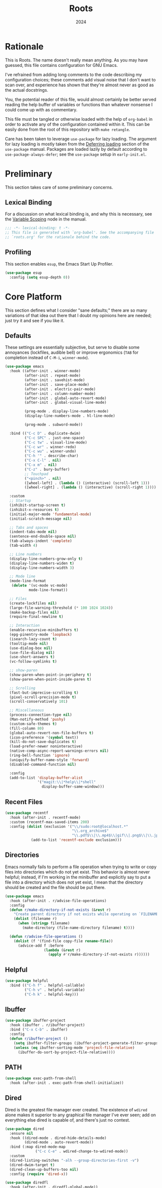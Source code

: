 #+TITLE: Roots
#+DATE: 2024
#+PROPERTY: header-args :tangle init.el
#+STARTUP: overview

* Rationale
This is Roots. The name doesn't really mean anything. As you may have guessed,
this file contains configuration for GNU Emacs.

I've refrained from adding long comments to the code describing my configuration
choices; these comments add visual noise that I don't want to scan over, and
experience has shown that they're almost never as good as the actual docstrings.

You, the potential reader of this file, would almost certainly be better served
reading the help buffer of variables or functions than whatever nonsense I could
come up with as commentary.

This file must be tangled or otherwise loaded with the help of ~org-babel~ in
order to activate any of the configuration contained within it. This can be
easily done from the root of this repository with ~make retangle~.

Care has been taken to leverage ~use-package~ for lazy loading. The argument for
lazy loading is mostly taken from the [[info:use-package#Deferring loading][Deferring loading]] section of the
~use-package~ manual. Packages are loaded lazily by default according to
~use-package-always-defer~; see the ~use-package~ setup in ~early-init.el~.

* Preliminary
This section takes care of some preliminary concerns.

** Lexical Binding
For a discussion on what lexical binding is, and why this is
necessary, see the [[info:elisp#Variable Scoping][Variable Scoping]] node in the manual.

#+BEGIN_SRC emacs-lisp
  ;;; -*- lexical-binding: t -*-
  ;; This file is generated with `org-babel'. See the accompanying file
  ;; `roots.org' for the rationale behind the code.
#+END_SRC
** Profiling
This section enables ~esup~, the Emacs Start Up Profiler.

#+BEGIN_SRC emacs-lisp
  (use-package esup
    :config (setq esup-depth 0))
#+END_SRC
* Core Platform
This section defines what I consider "sane defaults;" there are so many
variations of that idea out there that I doubt my opinions here are needed; just
try it and see if you like it.

** Defaults
These settings are essentially subjective, but serve to disable some annoyances
(lockfiles, audible bell) or improve ergonomics (~TAB~ for completion instead of
~C-M-i~, ~winner-mode~).

#+BEGIN_SRC emacs-lisp
  (use-package emacs
    :hook ((after-init . winner-mode)
           (after-init . repeat-mode)
           (after-init . savehist-mode)
           (after-init . save-place-mode)
           (after-init . electric-pair-mode)
           (after-init . column-number-mode)
           (after-init . global-auto-revert-mode)
           (after-init . global-visual-line-mode)

           (prog-mode . display-line-numbers-mode)
           (display-line-numbers-mode . hl-line-mode)

           (prog-mode . subword-mode))

    :bind (("C-c D" . duplicate-dwim)
           ("C-c SPC" . just-one-space)
           ("C-c tw" . visual-line-mode)
           ("C-c wr" . winner-redo)
           ("C-c wu" . winner-undo)
           ("C-h '" . describe-char)
           ("C-x C-l" . nil)
           ("C-x m" . nil)
           ("C-z" . bury-buffer)
           ;; Touchpad
           ("<pinch>" . nil)
           ([wheel-left] . (lambda () (interactive) (scroll-left 1)))
           ([wheel-right] . (lambda () (interactive) (scroll-right 1))))

    :custom
    ;; Startup
    (inhibit-startup-screen t)
    (inhibit-x-resources t)
    (initial-major-mode 'fundamental-mode)
    (initial-scratch-message nil)

    ;; Tabs and spaces
    (indent-tabs-mode nil)
    (sentence-end-double-space nil)
    (tab-always-indent 'complete)
    (tab-width 4)

    ;; Line numbers
    (display-line-numbers-grow-only t)
    (display-line-numbers-widen t)
    (display-line-numbers-width 3)

    ;; Mode line
    (mode-line-format
     (delete '(vc-mode vc-mode)
             mode-line-format))

    ;; Files
    (create-lockfiles nil)
    (large-file-warning-threshold (* 100 1024 1024))
    (make-backup-files nil)
    (require-final-newline t)

    ;; Interaction
    (enable-recursive-minibuffers t)
    (epg-pinentry-mode 'loopback)
    (isearch-lazy-count t)
    (tooltip-mode nil)
    (use-dialog-box nil)
    (use-file-dialog nil)
    (use-short-answers t)
    (vc-follow-symlinks t)

    ;; show-paren
    (show-paren-when-point-in-periphery t)
    (show-paren-when-point-inside-paren t)

    ;; Scrolling
    (fast-but-imprecise-scrolling t)
    (pixel-scroll-precision-mode t)
    (scroll-conservatively 101)

    ;; Miscellaneous
    (process-connection-type nil)
    (Man-notify-method 'pushy)
    (custom-safe-themes t)
    (fill-column 80)
    (global-auto-revert-non-file-buffers t)
    (icon-preference '(symbol text))
    (kill-do-not-save-duplicates t)
    (load-prefer-newer noninteractive)
    (native-comp-async-report-warnings-errors nil)
    (ring-bell-function 'ignore)
    (uniquify-buffer-name-style 'forward)
    (disabled-command-function nil)

    :config
    (add-to-list 'display-buffer-alist
                 '("magit:\\|*help\\|*shell"
                   display-buffer-same-window)))
#+END_SRC
** Recent Files

#+BEGIN_SRC emacs-lisp
  (use-package recentf
    :hook (after-init . recentf-mode)
    :custom (recentf-max-saved-items 200)
    :config (dolist (exclusion '("\\/sudo:root@localhost.*"
                                 "\\.org_archive$"
                                 "\\.pdf$\\|\\.mp4$\\|gif\\|.png$\\|\\.jpe?g$"))
              (add-to-list 'recentf-exclude exclusion)))
#+END_SRC
** Directories
Emacs normally fails to perform a file operation when trying to write or copy
files into directories which do not yet exist. This behavior is almost never
helpful; instead, if I'm working in the minibuffer and explicitly say to put a
file into a directory which does not yet exist, I mean that the directory should
be created and the file should be put there.

#+BEGIN_SRC emacs-lisp
  (use-package emacs
    :hook (after-init . r/advise-file-operations)
    :config
    (defun r/make-directory-if-not-exists (&rest r)
      "Create parent directory if not exists while operating on `FILENAME' in `R'."
      (dolist (filename r)
        (when (stringp filename)
          (make-directory (file-name-directory filename) t))))

    (defun r/advise-file-operations ()
      (dolist (f '(find-file copy-file rename-file))
        (advice-add f :before
                    (lambda (&rest r)
                      (apply #'r/make-directory-if-not-exists r))))))
#+END_SRC
** Helpful

#+BEGIN_SRC emacs-lisp
  (use-package helpful
    :bind (("C-h f" . helpful-callable)
           ("C-h v" . helpful-variable)
           ("C-h k" . helpful-key)))
#+END_SRC
** Ibuffer

#+BEGIN_SRC emacs-lisp
  (use-package ibuffer-project
    :hook (ibuffer . r/ibuffer-project)
    :bind ("C-x C-b" . ibuffer)
    :config
    (defun r/ibuffer-project ()
      (setq ibuffer-filter-groups (ibuffer-project-generate-filter-groups))
      (unless (eq ibuffer-sorting-mode 'project-file-relative)
        (ibuffer-do-sort-by-project-file-relative))))
#+END_SRC
** PATH

#+BEGIN_SRC emacs-lisp
  (use-package exec-path-from-shell
    :hook (after-init . exec-path-from-shell-initialize))
#+END_SRC
** Dired
Dired is the greatest file manager ever created. The existence of ~wdired~ alone
makes it superior to any graphical file manager I've ever seen; add on
everything else dired is capable of, and there's just no contest.

#+BEGIN_SRC emacs-lisp
  (use-package dired
    :ensure nil
    :hook ((dired-mode . dired-hide-details-mode)
           (dired-mode . auto-revert-mode))
    :bind (:map dired-mode-map
                ("C-c C-e" . wdired-change-to-wdired-mode))
    :custom
    (dired-listing-switches "-alh --group-directories-first -v")
    (dired-dwim-target t)
    (dired-clean-up-buffers-too nil)
    :config (require 'dired-x))

  (use-package diredfl
    :hook (after-init . diredfl-global-mode))

  (use-package dired-hacks :after dired
    :vc (:url "https://github.com/Fuco1/dired-hacks")
    :bind (:map dired-mode-map
                ("TAB" . dired-subtree-cycle))
    :custom (dired-subtree-use-backgrounds nil))
#+END_SRC
** Custom Code
This section is for generally useful functions and keybindings without a
specific package.

#+BEGIN_SRC emacs-lisp
  (use-package emacs
    :bind (("C-M-j" . r/top-join-line)
           ("C-c cu" . r/sudo-find-file)
           ("C-c mw" . r/mark-symbol-at-point)
           ("C-c n" . r/system-filebrowser)
           ("C-g" . r/keyboard-quit))
    :config
    (defun r/sudo (command)
      (let ((default-directory
             (concat "/sudo::"
                     (expand-file-name default-directory))))
        (call-interactively command)))

    (defun r/project-root ()
      "Return the current project root."
      (expand-file-name (project-root (project-current t))))

    (defun r/project-relative-path ()
      "Return the path to the current file relative to the project root."
      (file-relative-name buffer-file-name (r/project-root)))

    (defun r/sudo-async-shell-command (&optional command)
      (interactive)
      (if command
          (r/sudo (lambda ()
                    (interactive)
                    (async-shell-command command)))
        (r/sudo #'async-shell-command)))

    (defun r/sudo-find-file ()
      (interactive)
      (r/sudo #'find-file))

    (defun r/top-join-line ()
      (interactive)
      (delete-indentation 1))

    (defun r/mark-symbol-at-point ()
      (interactive)
      (thing-at-point--beginning-of-symbol)
      (set-mark (point))
      (forward-symbol 1))

    (defun r/kill-relative-path ()
      "Kill the path to the current file relative to the project root."
      (interactive)
      (kill-new (r/project-relative-path)))

    (defun r/keyboard-quit ()
      (interactive)
      (if (> (minibuffer-depth) 0)
          (abort-recursive-edit)
        (keyboard-quit)))

    (defun r/system-filebrowser ()
      (interactive)
      (async-shell-command
       (format "xdg-open %s" default-directory))))
#+END_SRC
* Core Extensions
This section sets up a general layer of useful features; the focus
is on power and ergonomics.

** Editing and Navigation

#+BEGIN_SRC emacs-lisp
  (use-package devil
    :hook (after-init . global-devil-mode)
    :custom (devil-all-keys-repeatable t))

  (use-package avy
    :bind ("C-'" . avy-goto-char-timer)
    :custom (avy-all-windows t))

  (use-package iedit
    :bind (("C-." . iedit-mode)
           (:map iedit-mode-occurrence-keymap
                 ("<tab>" . nil)
                 ("TAB" . nil))
           (:map iedit-mode-keymap
                 ("<tab>" . nil)
                 ("TAB" . nil))))

  (use-package wrap-region
    :hook (after-init . wrap-region-mode))

  (use-package wgrep
    :custom (wgrep-auto-save-buffer t))
#+END_SRC
** Interaction and Completion
These packages work together as building blocks to extend default Emacs input
scenarios in impressive ways.

*** Marginalia

#+BEGIN_SRC emacs-lisp
  (use-package marginalia
    :hook (after-init . marginalia-mode))
#+END_SRC
*** Orderless

#+BEGIN_SRC emacs-lisp
(use-package orderless
  :custom (completion-styles '(orderless basic)))
#+END_SRC
*** Vertico

#+BEGIN_SRC emacs-lisp
  (use-package vertico
    :hook ((after-init . vertico-mode)
           (rfn-eshadow-update-overlay . vertico-directory-tidy))
    :bind (:map vertico-map
                ("RET" . vertico-directory-enter)
                ("DEL" . vertico-directory-delete-char))
    :custom
    (vertico-cycle t)
    (vertico-count 12)
    (vertico-resize nil))
#+END_SRC
*** Consult

#+BEGIN_SRC emacs-lisp
  (use-package consult
    :bind (("M-g i" . consult-imenu)
           ("C-x b" . consult-buffer)
           ("C-x pr" . consult-ripgrep)
           ("C-c cl" . consult-line)
           ("C-c cr" . r/consult-rg-current-directory)
           ("C-c cf" . r/consult-fd-current-directory)
           (:map minibuffer-local-map
                 ("C-\\" . consult-history)))
    :custom
    (xref-show-xrefs-function 'consult-xref)
    (xref-show-definitions-function 'consult-xref)
    :config
    (defun r/consult-rg-current-directory ()
      (interactive)
      (consult-ripgrep default-directory))
    (defun r/consult-fd-current-directory ()
      (interactive)
      (consult-fd default-directory)))

  (use-package consult-dir
    :bind (:map minibuffer-mode-map
                ("C-M-d" . consult-dir)))
#+END_SRC
*** Embark

#+BEGIN_SRC emacs-lisp
  (use-package embark
    :bind (("C-;" . embark-act)
           (:map minibuffer-local-map
                 ("C-'" . embark-act-all)
                 ("C-c C-e" . embark-export)))
    :custom
    (embark-indicators '(embark-minimal-indicator))
    (embark-prompter 'embark-completing-read-prompter))

  (use-package embark-consult)
#+END_SRC
*** Corfu

#+BEGIN_SRC emacs-lisp
  (use-package corfu
    :hook ((after-init . global-corfu-mode)
           (minibuffer-setup . corfu-enable-in-minibuffer))
    :custom
    (corfu-auto t)
    (corfu-auto-delay 0.5)
    (corfu-cycle t)
    :config
    (defun corfu-enable-in-minibuffer ()
      "Enable Corfu in the minibuffer if `completion-at-point' is bound."
      (when (where-is-internal #'completion-at-point (list (current-local-map)))
        (setq-local corfu-echo-delay nil)
        (corfu-mode 1))))
#+END_SRC
** Tidying Buffers

#+BEGIN_SRC emacs-lisp
  (use-package ws-butler
    :hook (prog-mode . ws-butler-mode))

  (use-package apheleia
    :hook (prog-mode . apheleia-mode))

  (use-package editorconfig
    :hook (after-init . editorconfig-mode))
#+END_SRC
** External Files

#+BEGIN_SRC emacs-lisp
  (use-package openwith
    :hook (after-init . openwith-mode)
    :custom (openwith-associations
             '(("\\.pdf$" "zathura" (file))
               ("\\.\\(?:mpe?g\\|avi\\|wmv\\|mp4\\|gif\\|mp3\\)\\'" "mpv" (file))
               ("\\.\\(?:jp?g\\|png\\)\\'" "feh" (file)))))
#+END_SRC
* Org Mode
The swiss-army outline tool.

** Base Layer
This section sets up a baseline for Org Mode as an outlining tool.

 #+BEGIN_SRC emacs-lisp
   (use-package org
     :hook ((org-mode . auto-fill-mode)
            (auto-save . org-save-all-org-buffers))
     :bind (("C-c sl" . org-store-link)
            (:map org-mode-map
                  ("C-'" . nil)
                  ("C-c &" . nil))
            (:map org-src-mode-map
                  ("C-c C-c" . org-edit-src-exit)))
     :custom
     (org-M-RET-may-split-line nil)
     (org-adapt-indentation t)
     (org-fold-catch-invisible-edits 'show-and-error)
     (org-hide-emphasis-markers t)
     (org-hide-leading-stars t)
     (org-src-window-setup 'current-window)
     (org-startup-indented t)
     (org-use-tag-inheritance nil)
     (org-list-demote-modify-bullet
      '(("+" . "-") ("-" . "+"))))
#+END_SRC
** Calendar
All I really want in a calendar is to see the days of the month and the week
numbers. This thing does that beautifully, and it's right here.

#+BEGIN_SRC emacs-lisp
  (use-package emacs
    :hook (calendar-today-visible . calendar-mark-today)
    :custom
    (calendar-week-start-day 1)
    ;; Show week numbers
    (calendar-intermonth-text
     '(propertize
       (format "%2d"
               (car
                (calendar-iso-from-absolute
                 (calendar-absolute-from-gregorian (list month day year)))))
       'font-lock-face 'font-lock-keyword-face))
    :config
    (add-to-list 'display-buffer-alist
                 '("\\*Calendar*"
                   display-buffer-at-bottom)))
#+END_SRC
** Workflow Setup
This section defines my capture and agenda workflow.

#+BEGIN_SRC emacs-lisp
  (use-package org
    :hook (org-agenda-mode . hl-line-mode)
    :bind (("C-c oa" . org-agenda)
           ("C-c oc" . org-capture))
    :config
    ;; The `display-buffer-no-window' function behaves differently than other
    ;; `display-buffer' actions, requiring a non-nil `allow-no-window' as an
    ;; argument. This quasi-quoted construct is distilled from the construct in
    ;; the stack exchange answer: https://emacs.stackexchange.com/a/72045
    (add-to-list 'display-buffer-alist
                 `(,org-babel-error-buffer-name
                   display-buffer-no-window
                   (allow-no-window . t)))
    (add-to-list 'org-export-backends 'md)
    :custom
    (org-agenda-files (list org-directory))
    (org-agenda-span 10)
    (org-agenda-start-day "-3d")
    (org-agenda-start-on-weekday nil)
    (org-agenda-window-setup 'current-window)

    (org-clock-clocked-in-display 'frame-title)
    (org-enforce-todo-dependencies t)
    (org-log-done 'time)
    (org-log-into-drawer t)
    (org-log-refile 'time)
    (org-refile-targets
     '((nil :maxlevel . 3)
       (org-agenda-files :maxlevel . 2)))

    (org-directory "~/mega/org/")
    (org-default-notes-file (concat org-directory "backlog.org"))
    (org-archive-location (concat org-directory "archive/%s_archive::"))
    (org-capture-templates
     '(("t" "Todo" entry (file "backlog.org")
        "* TODO [#B] %?\nSCHEDULED: %t\n** Estimate:\n** Actions [/]\n** Notes")
       ("r" "Region to todo" entry (file "backlog.org")
        "* TODO [#B] %i\nSCHEDULED: %t\n** Estimate:\n** Actions [/]\n** Notes"
        :immediate-finish t)
       ("y" "Yakshaving" entry (file "backlog.org")
        "* TODO [#C] %? :yakshaving:\n** Estimate:\n** Actions [/]\n** Notes")
       ("j" "Journal" plain (file+olp+datetree "journal.org")
        "%?\n---")
       ("i" "Idea" plain (file+headline "backlog.org" "Ideas")
        "+ %U\n  %?"))))
#+END_SRC
** Tweaks
This section contains custom code and packages for tweaking Org outside
of what its customization trivially offers.

#+BEGIN_SRC emacs-lisp
  (use-package org-autolist
    :hook (org-mode . org-autolist-mode))

  (use-package org
    :bind ((:map org-mode-map
                 ([return] . r/org-dwim-at-point)
                 ("C-c T" . r/org-paste-todo-context))
           (:map org-read-date-minibuffer-local-map
                 ("C-f" . r/org-calendar-forward-day)
                 ("C-b" . r/org-calendar-backward-day)
                 ("C-n" . r/org-calendar-forward-week)
                 ("C-p" . r/org-calendar-backward-week)))
    :config
    (defun r/org-calendar-forward-day ()
      (interactive)
      (org-eval-in-calendar '(calendar-forward-day 1)))
    (defun r/org-calendar-backward-day ()
      (interactive)
      (org-eval-in-calendar '(calendar-backward-day 1)))
    (defun r/org-calendar-forward-week ()
      (interactive)
      (org-eval-in-calendar '(calendar-forward-week 1)))
    (defun r/org-calendar-backward-week ()
      (interactive)
      (org-eval-in-calendar '(calendar-backward-week 1)))

    (defun r/org-paste-todo-context ()
      (interactive)
      (save-excursion
        (org-paste-subtree 2 "* Estimate:\n* Actions [/]\n* Notes")))

    ;; don't use `other-window' when opening file links
    (assq-delete-all 'file org-link-frame-setup)
    (add-to-list 'org-link-frame-setup '(file . find-file))

    (defun r/org-dwim-at-point ()
      "Toggle the todo state of a headline, toggle a checkbox, or follow
    a link."
      (interactive)
      (let* ((context (org-element-context))
             (checkbox (org-element-property :checkbox context))
             (todo (org-element-property :todo-type context))
             (link (equal (org-element-type context) 'link)))
        (cond
         (link (org-open-at-point))
         (todo (org-todo))
         (checkbox
          (let ((operation
                 (cond ((equal checkbox 'off) '(16))
                       ((equal checkbox 'on) nil)
                       (t t))))
            (org-toggle-checkbox operation)))
         (t (org-return)))
        (when (or todo checkbox)
          (org-update-checkbox-count)
          (org-update-parent-todo-statistics)))))
#+END_SRC
** Eye Candy
This section enables spicing up the buffer with some unicode characters and sets
any face settings that I don't want themes to override.

#+BEGIN_SRC emacs-lisp
  (use-package org-superstar
    :hook (org-mode . org-superstar-mode)
    :custom
    ;; fixes bug with customized `org-ellipsis'
    ;; https://emacs.stackexchange.com/a/50166
    (org-cycle-separator-lines -1)
    (org-ellipsis " ⯆")
    (org-superstar-headline-bullets-list '("●")))
#+END_SRC
* Technologies
This section provides configuration for specific technologies such as
programming languages and corresponding language servers.

** Eglot
Use language servers in Emacs. Eglot is not quite "zero configuration," but it's
easy enough to set up. All-in-all it's a decent experience.

#+BEGIN_SRC emacs-lisp
  (use-package eglot
    :bind (:map eglot-mode-map
                ("C-c ea" . eglot-code-actions)
                ("C-c ed" . flymake-show-project-diagnostics)
                ("C-c ef" . eglot-format-buffer)
                ("C-c er" . eglot-reconnect))
    :custom
    (jsonrpc-default-request-timeout 20)
    (eglot-confirm-server-initiated-edits nil)
    (eglot-autoshutdown t)
    (eglot-ignored-server-capabilities '(:inlayHintProvider)))

  (use-package breadcrumb
    :hook (eglot-managed-mode . breadcrumb-local-mode))

  (use-package consult-eglot)
#+END_SRC
** Flymake
This built-in tool displays error messages via configurable sources. For me, the
sources are language servers.

#+BEGIN_SRC emacs-lisp
  (use-package flymake
    :bind (:map flymake-mode-map
                ([remap next-error] . flymake-goto-next-error)
                ([remap previous-error] . flymake-goto-prev-error))
    :custom
    (flymake-no-changes-timeout 1)
    (flymake-fringe-indicator-position 'right-fringe))
#+END_SRC
** TreeSitter
Abstract syntax tree based language parsing and syntax highlighting. This works
quite nicely, other than occasional breakage of the grammars. The package
~treesit-auto~ is something of a stopgap for the disconnect between the built-in
treesitter major modes and the traditional ones. It automatically installs
missing grammars and switches to the ~*-ts-mode~ if it exists. There is a caveat
here (like always) in that the builtin ~yaml-ts-mode~ does not actually provide a
usable yaml mode (it inherits from ~text-mode~ instead of ~prog-mode~, and it does
not provide any indentation logic, both of which preclude it actually being
useful for yaml files), so we disable it here.

#+BEGIN_SRC emacs-lisp
  (use-package emacs
    :custom (treesit-font-lock-level 4))

  (use-package treesit-auto
    :hook (after-init . global-treesit-auto-mode)
    :config (setq treesit-auto-langs
                  (delq 'yaml treesit-auto-langs)))
#+END_SRC
** Hideshow
Hideshow is built-in, but does not provide any straightforward way of folding
the (sometimes huge) list of imports that you find at the top of files for many
programming languages. This section configures a hacky workaround for that,
enabling import folding for certain filetypes. Code folding itself is a
secondary feature here; it does work, but I never use it.

#+BEGIN_SRC emacs-lisp
  (use-package hideshow
    :hook ((prog-mode . hs-minor-mode)
           (php-ts-mode . r/hs-fold-imports-lang)
           (java-ts-mode . r/hs-fold-imports-lang)
           (tsx-ts-mode . r/hs-fold-imports-lang)
           (typescript-ts-mode . r/hs-fold-imports-lang))
    :bind ("C-c <tab>" . hs-toggle-hiding)
    :config
    (defvar r/hs-fold-imports-alist
      '((php-ts-mode . "^use ")
        (java-ts-mode . "^import ")
        (tsx-ts-mode . "^import ")
        (typescript-ts-mode . "^import ")))

    (defun r/hs-fold-imports (pattern)
      (save-excursion
        (goto-char (point-min))
        (ignore-errors (re-search-forward pattern))
        (set-mark (point))
        (while (ignore-errors (re-search-forward pattern)))
        (ignore-errors (hs-hide-comment-region (region-beginning) (region-end)))
        (deactivate-mark t)))

    (defun r/hs-fold-imports-lang ()
      "Hide the initial block of import statements in a buffer of `major-mode'."
      (interactive)
      (r/hs-fold-imports
       (when (boundp 'r/hs-fold-imports-alist)
         (alist-get major-mode r/hs-fold-imports-alist)))))
#+END_SRC
** ElDoc
ElDoc is another nice built-in package that shows the user different kinds of
information in the echo area.

#+BEGIN_SRC emacs-lisp
  (use-package eldoc
    :custom
    (eldoc-idle-delay 1)
    (eldoc-echo-area-use-multiline-p nil)
    (eldoc-documentation-strategy #'eldoc-documentation-compose-eagerly))

  (use-package eldoc-box :after eglot
    :bind (:map eglot-mode-map
                ("M-h" . eldoc-box-help-at-point))
    :config (add-to-list 'eldoc-box-self-insert-command-list
                         'scroll-other-window))
#+END_SRC
** Lisp
This section provides tools for interacting with Lisp interpreters and editing
Lisp code. The main difference between the Lisp editing experience and editing
other kinds of text is the Lispy package. Lispy provides some slick
functionality for manipulating Lisp code, but that power comes with some
caveats.

#+BEGIN_SRC emacs-lisp
  (use-package lispy
    :bind ((:map lispy-mode-map
                 ("C-<backspace>" . lispy-delete-backward))
           (:map lispy-mode-map-lispy
                 (":" . nil)))
    :hook ((lisp-mode . lispy-mode)
           (lisp-data-mode . lispy-mode)
           (scheme-mode . lispy-mode)
           (sly-mrepl-mode . lispy-mode)
           (emacs-lisp-mode . lispy-mode)))
#+END_SRC
*** Common Lisp

#+BEGIN_SRC emacs-lisp
  (use-package sly
    :config
    (setq sly-description-autofocus t)
    (setq sly-lisp-implementations
          '((sbcl ("sbcl") :coding-system utf-8-unix)
            (qlot ("qlot" "exec" "sbcl") :coding-system utf-8-unix))))

  (use-package sly-asdf
    :after sly
    :config (add-to-list 'sly-contribs 'sly-asdf 'append))
#+END_SRC
*** Emacs Lisp

#+BEGIN_SRC emacs-lisp
  (use-package highlight-defined
    :hook (emacs-lisp-mode . highlight-defined-mode))

  (use-package highlight-quoted
    :hook (emacs-lisp-mode . highlight-quoted-mode))
#+END_SRC
** Java

#+BEGIN_SRC emacs-lisp
  (use-package emacs
    :hook ((java-ts-mode . eglot-ensure)
           (java-ts-mode . visual-line-mode)))
#+END_SRC
** Structured Text
Syntax highlighting for (non-org-mode) structured text. In practice, this means
yaml, markdown, and html.

#+BEGIN_SRC emacs-lisp
  (use-package markdown-mode
    :hook (markdown-mode . visual-line-mode))

  (use-package yaml-mode
    :hook (yaml-mode . display-line-numbers-mode))

  (use-package yaml-pro
    :hook (yaml-mode . yaml-pro-ts-mode))

  (use-package emmet-mode
    :hook (mhtml-mode . emmet-mode))

  ;; html and css
  (use-package emacs
    :hook ((css-ts-mode . display-line-numbers-mode)
           (mhtml-mode . display-line-numbers-mode)
           (mhtml-mode . #'r/capf-comint))
    :config
    (defun r/capf-comint ()
      (add-to-list 'completion-at-point-functions
                   'comint-completion-at-point)))
#+END_SRC
** Diagrams
#+BEGIN_SRC emacs-lisp
  (use-package plantuml-mode
    :custom (plantuml-indent-level 2))

  (use-package mermaid-mode)
#+END_SRC
** LaTeX
Syntax highlighting and build tools for LaTeX.

#+BEGIN_SRC emacs-lisp
  (use-package emacs
    :hook ((tex-mode . eglot-ensure)
           (tex-mode . display-line-numbers-mode)
           (tex-mode . visual-line-mode))
    :custom (bibtex-entry-format t)
    :config
    (defun r/latex-word-count ()
      (interactive)
      (shell-command (concat "detex " (buffer-file-name) " | wc"))))
#+END_SRC
** Shell
Interacting with the shell through Emacs is quite a bit nicer than via a
terminal emulator. For instance, there's no need to mess around with pagers if
you have all your Emacs facilities available. This workflow isn't really an
appropriate replacement for someone who uses ncurses-style or other fullscreen
terminal applications, but that person isn't me.

#+BEGIN_SRC emacs-lisp
  ;; Configure built-in `shell' and friends
  (use-package emacs
    :custom
    (comint-scroll-to-bottom-on-output t)
    (async-shell-command-display-buffer nil)
    (async-shell-command-buffer 'new-buffer))

  ;; Improvements to `shell-command' and friends.
  (use-package shell-command-x
    :hook (after-init . shell-command-x-mode))

  ;; Emulate A Terminal -> eat
  (use-package eat
    :hook (eshell-load . eat-eshell-mode)
    :bind (:map eat-semi-char-mode-map
                ("," . nil)
                ("C-z" . nil))
    :commands eat-compile-terminfo
    :custom (eat-enable-auto-line-mode t))

  ;; Configurable command recipes
  (use-package run-command
    :bind ("C-c r" . run-command)
    :custom (run-command-default-runner 'run-command-runner-eat))

  ;; Automatically set shell scripts to executable when saving
  (use-package emacs
    :hook (after-save . executable-make-buffer-file-executable-if-script-p))

  ;; Custom behaviors and tweaks
  (use-package emacs
    :bind ("C-c &" . r/sh-command-at-point)
    :config
    (defun r/sh-command-at-point ()
      "Run the command at point or in the selected region in the shell."
      (interactive)
      (async-shell-command
       (if (use-region-p)
           (buffer-substring (region-beginning) (region-end))
         (thing-at-point 'line t)))))
#+END_SRC
** Git
Although Emacs does come with a built-in interface to version control, it's
cumbersome and inelegant compared to Magit. This section sets up Magit and a few
other utility packages related to git.

#+BEGIN_SRC emacs-lisp
  (use-package magit
    :custom
    (magit-diff-refine-hunk 'all)
    (magit-display-buffer-function 'display-buffer))

  (use-package why-this
    :custom (why-this-annotate-enable-heat-map nil)
    :custom-face
    (why-this-face
     ((t ( :foreground unspecified :inherit font-lock-comment-face)))))

  (use-package diff-hl
    :hook (after-init . global-diff-hl-mode)
    :custom (diff-hl-draw-borders nil))
#+END_SRC
** Make
So far the only configuration I need for ~make~ is a ~run-command~ recipe. Emacs
otherwise does a great job out-of-the-box. This recipe is one I wrote myself.

#+BEGIN_SRC emacs-lisp
    (use-package run-command
      :config
      (defun run-command-recipe-make ()
        "Provide commands to run Makefile targets."
        (require 'make-mode)
        (when-let* ((project-dir
                     (locate-dominating-file default-directory "Makefile"))
                    (makefile (concat project-dir "Makefile"))
                    (targets (mapcar #'car (with-current-buffer
                                               (find-file-noselect makefile t)
                                             (setq makefile-need-target-pickup t)
                                             (makefile-pickup-targets)
                                             makefile-target-table))))
          (seq-map
           (lambda (target)
             (list
              :command-name target
              :command-line (concat "make " target)
              :display target
              :working-dir project-dir
              :hook 'compilation-minor-mode))
           targets)))

      (add-to-list 'run-command-recipes 'run-command-recipe-make))
#+END_SRC
** JS/TS
The Javascript/Typescript landscape is a huge maze of both awesome and terrible
technology. This is how I interact with it.

#+BEGIN_SRC emacs-lisp
  (use-package emacs
    :hook ((js-ts-mode . eglot-ensure)
           (tsx-ts-mode . eglot-ensure)
           (typescript-ts-mode . eglot-ensure))
    :custom (js-indent-level 2)
    :mode
    ("\\.ts$" . typescript-ts-mode)
    ("\\.tsx$" . tsx-ts-mode))

  (use-package dot-env)
  (use-package dotenv-mode
    :mode "\\.env\\.testing")

  (use-package vue-ts-mode :after eglot
    :vc (:url "https://github.com/8uff3r/vue-ts-mode")
    :mode "\\.vue$"
    :hook ((vue-ts-mode . eglot-ensure)
           (vue-ts-mode . display-line-numbers-mode))
    :config (add-to-list 'eglot-server-programs
                         '(vue-ts-mode "vls")))

  (use-package flymake-eslint
    :hook (eglot-managed-mode . r/flymake-eslint-enable-maybe)
    :config (defun r/flymake-eslint-enable-maybe ()
              (when (-any (lambda (mode) (eq major-mode mode))
                          '(typescript-ts-mode js-ts-mode tsx-ts-mode))
                (flymake-eslint-enable))))

  (use-package typescript-ts-mode
    :bind (:map typescript-ts-mode-map
                ("C-c ct" . r/js-ts-test-current-file))
    :config
    (defun r/js-ts-test-current-file ()
      "If the current visited file is a test spec, run just that test."
      (interactive)
      (let ((default-directory (r/project-root)))
        (async-shell-command (format "npm test %s" (r/project-relative-path))))))
#+END_SRC
*** Scripts
This ~run-command~ recipe lets me run scripts from ~package.json~. This recipe is
stolen directly from their project readme.

#+BEGIN_SRC emacs-lisp
  (use-package run-command
    :config
    (defun run-command-recipe-package-json ()
      "Provide commands to run script from `package.json'.
  Automatically detects package manager based on lockfile: npm, yarn, and pnpm."
      (when-let* ((project-dir (locate-dominating-file default-directory "package.json"))
                  (project-info (with-temp-buffer
                                  (insert-file-contents (concat project-dir "package.json"))
                                  (json-parse-buffer)))
                  (package-manager
                   (cond
                    ((file-exists-p (concat project-dir "pnpm-lock.yaml")) "pnpm")
                    ((file-exists-p (concat project-dir "yarn.lock")) "yarn")
                    (t "npm")))
                  (scripts (map-keys (map-elt project-info "scripts"))))
        (seq-map
         (lambda (script)
           (list
            :command-name script
            :command-line (concat package-manager " run " script)
            :display script
            :working-dir project-dir
            :hook 'compilation-minor-mode))
         scripts)))

    (add-to-list 'run-command-recipes 'run-command-recipe-package-json))
#+END_SRC
** PHP
The new =php-ts-mode= seems to be a work in progress, but it does the job for now.

#+BEGIN_SRC emacs-lisp
  (use-package php-ts-mode
    :mode "^[^.]+\\.php$"
    :hook (php-ts-mode . eglot-ensure)
    :bind (:map php-ts-mode-map
                ("C-c ct" . r/php-test-current-file))
    :config
    (defun r/php-test-current-file ()
      "If the current visited file is a test, run just that test."
      (interactive)
      (let ((default-directory (r/project-root)))
        (async-shell-command (format
                              "vendor/bin/phpunit %s"
                              (r/project-relative-path)))))
    (with-eval-after-load 'apheleia
      (setf (alist-get 'phpcs apheleia-formatters)
            '("composer" "--no-interaction"
              (concat "--working-dir=" (r/project-root))
              "exec" "php-cs-fixer" "fix" "--quiet" (buffer-file-name)))))

  (use-package web-mode
    :mode ("\\.twig$" "\\.blade\\.php$"))
#+END_SRC
** Web Requests

#+BEGIN_SRC emacs-lisp
  (use-package verb :after org
    :custom (safe-local-variable-values
             (cons '(verb-mode) safe-local-variable-values))
    :config (define-key
             org-mode-map (kbd "C-c C-r") verb-command-map))
#+END_SRC
** Lua

#+BEGIN_SRC emacs-lisp
  (use-package lua-mode)
#+END_SRC
** Docker

#+BEGIN_SRC emacs-lisp
  (use-package dockerfile-ts-mode
    :mode "Dockerfile$")
#+END_SRC
** AI Assistant
#+BEGIN_SRC emacs-lisp
  (use-package copilot
    :vc (:url "https://github.com/copilot-emacs/copilot.el")
    :bind (:map copilot-completion-map
                ("C-<tab>" . copilot-accept-completion)))
#+END_SRC
** Natural language
Arguably one of the most important technologies of all.
#+BEGIN_SRC emacs-lisp
  (use-package dictcc)
#+END_SRC
* UI
This section enables themes, tweaks font faces, adds icons, etc. This section is
not as important as the actual functionality and should be considered a layer of
"nice to have" stuff that could be easily disabled all at once for a
hypothetical terminal-only workflow.

** Eye Candy
This stuff isn't really necessary, but it looks cool.

#+BEGIN_SRC emacs-lisp
  ;; briefly overlay results of `eval-last-sexp' in the buffer
  (use-package eros
    :hook (after-init . eros-mode)
    :custom-face
    (eros-result-overlay-face
     ((t ( :background unspecified :inherit region :box t)))))

  ;; Briefly flash current line in certain situations
  (use-package pulsar
    :hook (after-init . pulsar-global-mode)
    :config (setq pulsar-pulse-functions
                  (append '(avy-goto-char-timer
                            flymake-goto-next-error
                            flymake-goto-prev-error
                            isearch-repeat-backward
                            isearch-repeat-forward)
                          pulsar-pulse-functions))
    :custom (pulsar-pulse-region-functions
             pulsar-pulse-region-common-functions))

  ;; Highlight TODO items in buffers
  (use-package hl-todo
    :hook (prog-mode . hl-todo-mode))

  (use-package page-break-lines
    :hook (after-init . global-page-break-lines-mode)
    :config (add-to-list 'page-break-lines-modes 'emacs-news-view-mode))

  (use-package olivetti
    :bind ("C-c to" . olivetti-mode)
    :custom (olivetti-style t))

  (use-package rainbow-mode)
#+END_SRC
** Icons
Shows icons via some special icon fonts.

#+BEGIN_SRC emacs-lisp
  (use-package all-the-icons
    :config (setq all-the-icons-color-icons nil))

  (use-package all-the-icons-dired
    :hook (dired-mode . all-the-icons-dired-mode))
#+END_SRC
** Project Drawer
Project browser with multiple-root functionality.

#+BEGIN_SRC emacs-lisp
  (use-package treemacs-all-the-icons
    :commands r/treemacs-all-the-icons
    :config (defun r/treemacs-all-the-icons ()
              (treemacs-load-theme "all-the-icons")))

  (use-package treemacs
    :hook ((treemacs-mode . r/treemacs-all-the-icons)
           (treemacs-mode . (lambda ()
                              (setq-local truncate-lines t)))))
#+END_SRC
** Faces

#+BEGIN_SRC emacs-lisp
  (use-package emacs
    :config (set-fontset-font t 'symbol "Noto Emoji" nil 'prepend)
    :custom-face
    (default
     ((t (:height 100 :family "CommitMono"))))
    (fringe
     ((t (:background unspecified))))
    (variable-pitch
     ((t (:family unspecified))))
    (fixed-pitch
     ((t (:family unspecified))))

    (header-line
     ((t (:box (:line-width 3 :style flat-button)))))
    (mode-line
     ((t (:box (:line-width 3 :style flat-button)))))
    (mode-line-inactive
     ((t (:box (:line-width 3 :style flat-button)))))

    (help-key-binding
     ((t ( :foreground unspecified
           :background unspecified
           :box unspecified
           :bold t))))

    (info-menu-star
     ((t (:inherit unspecified :foreground unspecified)))))

  (use-package default-text-scale
    :hook (after-init . default-text-scale-mode))
#+END_SRC
** Themes
A good theme can make editing even more fun. Since themes are essentially just a
collection of face settings, often with intricate logic for enabling them, this
section is tightly connected with the [[*Faces][Faces]] section.

#+BEGIN_SRC emacs-lisp
  (use-package auto-dark
    :hook (after-init . auto-dark-mode)
    :custom (auto-dark-themes '((modus-vivendi-tinted)
                                (modus-operandi))))

  (use-package emacs
    :config
    (defun r/load-theme (theme)
      "Wrapper for loading themes."
      (mapc #'disable-theme custom-enabled-themes)
      (load-theme theme t))

    (defun r/dark-mode ()
      "Switch to dark mode, featuring `modus-vivendi-tinted' theme."
      (interactive)
      (r/load-theme 'modus-vivendi-tinted))

    (defun r/light-mode ()
      "Switch to light mode, featuring `modus-operandi' theme."
      (interactive)
      (r/load-theme 'modus-operandi)))
#+END_SRC
* Machine Specific Tweaks
This section is reserved for whatever configuration that might occur that only
applies to one specific machine. Keeping this config in a separate repository
and symlinking it into this directory seems like the cleanest approach.

#+BEGIN_SRC emacs-lisp
  (use-package emacs
    :config (load (locate-user-emacs-file
                   "local-config.el")
                  'noerror))
#+END_SRC
